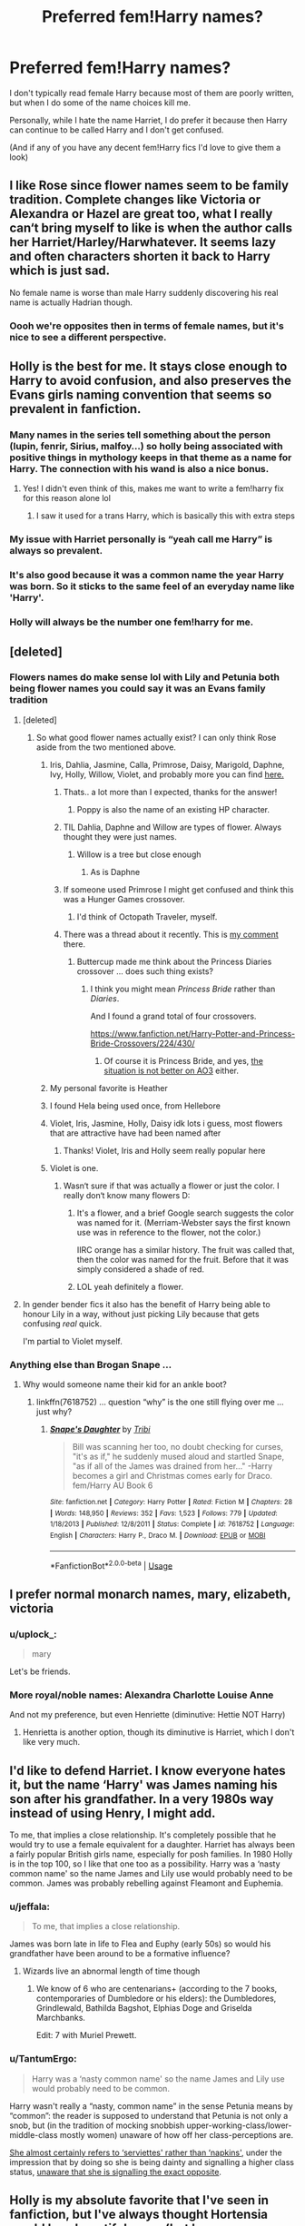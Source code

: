 #+TITLE: Preferred fem!Harry names?

* Preferred fem!Harry names?
:PROPERTIES:
:Author: ultronthekitten
:Score: 79
:DateUnix: 1572285490.0
:DateShort: 2019-Oct-28
:FlairText: Discussion
:END:
I don't typically read female Harry because most of them are poorly written, but when I do some of the name choices kill me.

Personally, while I hate the name Harriet, I do prefer it because then Harry can continue to be called Harry and I don't get confused.

(And if any of you have any decent fem!Harry fics I'd love to give them a look)


** I like Rose since flower names seem to be family tradition. Complete changes like Victoria or Alexandra or Hazel are great too, what I really can‘t bring myself to like is when the author calls her Harriet/Harley/Harwhatever. It seems lazy and often characters shorten it back to Harry which is just sad.

No female name is worse than male Harry suddenly discovering his real name is actually Hadrian though.
:PROPERTIES:
:Author: twelveplusone
:Score: 86
:DateUnix: 1572288475.0
:DateShort: 2019-Oct-28
:END:

*** Oooh we're opposites then in terms of female names, but it's nice to see a different perspective.
:PROPERTIES:
:Author: ultronthekitten
:Score: 21
:DateUnix: 1572291685.0
:DateShort: 2019-Oct-28
:END:


** Holly is the best for me. It stays close enough to Harry to avoid confusion, and also preserves the Evans girls naming convention that seems so prevalent in fanfiction.
:PROPERTIES:
:Author: Hesperion45
:Score: 160
:DateUnix: 1572289899.0
:DateShort: 2019-Oct-28
:END:

*** Many names in the series tell something about the person (lupin, fenrir, Sirius, malfoy...) so holly being associated with positive things in mythology keeps in that theme as a name for Harry. The connection with his wand is also a nice bonus.
:PROPERTIES:
:Author: Yes_I_Know_Im_Stupid
:Score: 96
:DateUnix: 1572291317.0
:DateShort: 2019-Oct-28
:END:

**** Yes! I didn't even think of this, makes me want to write a fem!harry fix for this reason alone lol
:PROPERTIES:
:Author: ultronthekitten
:Score: 48
:DateUnix: 1572291738.0
:DateShort: 2019-Oct-28
:END:

***** I saw it used for a trans Harry, which is basically this with extra steps
:PROPERTIES:
:Author: The379thHero
:Score: 9
:DateUnix: 1572305206.0
:DateShort: 2019-Oct-29
:END:


*** My issue with Harriet personally is “yeah call me Harry” is always so prevalent.
:PROPERTIES:
:Author: Garanar
:Score: 17
:DateUnix: 1572305393.0
:DateShort: 2019-Oct-29
:END:


*** It's also good because it was a common name the year Harry was born. So it sticks to the same feel of an everyday name like 'Harry'.
:PROPERTIES:
:Author: TommyBrooks
:Score: 7
:DateUnix: 1572312151.0
:DateShort: 2019-Oct-29
:END:


*** Holly will always be the number one fem!harry for me.
:PROPERTIES:
:Author: CrochetingAndCrying
:Score: 3
:DateUnix: 1572314010.0
:DateShort: 2019-Oct-29
:END:


** [deleted]
:PROPERTIES:
:Score: 47
:DateUnix: 1572286893.0
:DateShort: 2019-Oct-28
:END:

*** Flowers names do make sense lol with Lily and Petunia both being flower names you could say it was an Evans family tradition
:PROPERTIES:
:Author: ultronthekitten
:Score: 35
:DateUnix: 1572291542.0
:DateShort: 2019-Oct-28
:END:

**** [deleted]
:PROPERTIES:
:Score: 10
:DateUnix: 1572292094.0
:DateShort: 2019-Oct-28
:END:

***** So what good flower names actually exist? I can only think Rose aside from the two mentioned above.
:PROPERTIES:
:Author: twelveplusone
:Score: 8
:DateUnix: 1572293206.0
:DateShort: 2019-Oct-28
:END:

****** Iris, Dahlia, Jasmine, Calla, Primrose, Daisy, Marigold, Daphne, Ivy, Holly, Willow, Violet, and probably more you can find [[https://nameberry.com/list/97/Flower-Names-for-Girls?all=1][here.]]
:PROPERTIES:
:Author: AutumnSouls
:Score: 51
:DateUnix: 1572294176.0
:DateShort: 2019-Oct-28
:END:

******* Thats.. a lot more than I expected, thanks for the answer!
:PROPERTIES:
:Author: twelveplusone
:Score: 8
:DateUnix: 1572294388.0
:DateShort: 2019-Oct-28
:END:

******** Poppy is also the name of an existing HP character.
:PROPERTIES:
:Author: The379thHero
:Score: 8
:DateUnix: 1572305256.0
:DateShort: 2019-Oct-29
:END:


******* TIL Dahlia, Daphne and Willow are types of flower. Always thought they were just names.
:PROPERTIES:
:Author: MrBlack103
:Score: 7
:DateUnix: 1572296799.0
:DateShort: 2019-Oct-29
:END:

******** Willow is a tree but close enough
:PROPERTIES:
:Author: monkeyepoxy
:Score: 13
:DateUnix: 1572297932.0
:DateShort: 2019-Oct-29
:END:

********* As is Daphne
:PROPERTIES:
:Author: I_cant_even_blink
:Score: 11
:DateUnix: 1572298298.0
:DateShort: 2019-Oct-29
:END:


******* If someone used Primrose I might get confused and think this was a Hunger Games crossover.
:PROPERTIES:
:Author: The379thHero
:Score: 7
:DateUnix: 1572305298.0
:DateShort: 2019-Oct-29
:END:

******** I'd think of Octopath Traveler, myself.
:PROPERTIES:
:Author: ParanoidDrone
:Score: 2
:DateUnix: 1572307101.0
:DateShort: 2019-Oct-29
:END:


******* There was a thread about it recently. This is [[https://www.reddit.com/r/HPfanfiction/comments/dmnon2/does_anyone_else_use_find_replace_to_fix_terrible/f55sbg1/][my comment]] there.
:PROPERTIES:
:Author: ceplma
:Score: 0
:DateUnix: 1572299796.0
:DateShort: 2019-Oct-29
:END:

******** Buttercup made me think about the Princess Diaries crossover ... does such thing exists?
:PROPERTIES:
:Author: ceplma
:Score: 2
:DateUnix: 1572299848.0
:DateShort: 2019-Oct-29
:END:

********* I think you might mean /Princess Bride/ rather than /Diaries/.

And I found a grand total of four crossovers.

[[https://www.fanfiction.net/Harry-Potter-and-Princess-Bride-Crossovers/224/430/]]
:PROPERTIES:
:Author: aldonius
:Score: 3
:DateUnix: 1572314492.0
:DateShort: 2019-Oct-29
:END:

********** Of course it is Princess Bride, and yes, [[https://archiveofourown.org/works/search?utf8=%E2%9C%93&work_search%5Bquery%5D=&work_search%5Btitle%5D=&work_search%5Bcreators%5D=&work_search%5Brevised_at%5D=&work_search%5Bcomplete%5D=&work_search%5Bcrossover%5D=T&work_search%5Bsingle_chapter%5D=0&work_search%5Bword_count%5D=&work_search%5Blanguage_id%5D=&work_search%5Bfandom_names%5D=Princess+Bride+%281987%29%2CHarry+Potter+-+J.+K.+Rowling&work_search%5Brating_ids%5D=&work_search%5Bcharacter_names%5D=&work_search%5Brelationship_names%5D=&work_search%5Bfreeform_names%5D=&work_search%5Bhits%5D=&work_search%5Bkudos_count%5D=&work_search%5Bcomments_count%5D=&work_search%5Bbookmarks_count%5D=&work_search%5Bsort_column%5D=_score&work_search%5Bsort_direction%5D=desc&commit=Search][the situation is not better on AO3]] either.
:PROPERTIES:
:Author: ceplma
:Score: 2
:DateUnix: 1572340288.0
:DateShort: 2019-Oct-29
:END:


****** My personal favorite is Heather
:PROPERTIES:
:Author: PrincessApprentice
:Score: 7
:DateUnix: 1572306315.0
:DateShort: 2019-Oct-29
:END:


****** I found Hela being used once, from Hellebore
:PROPERTIES:
:Author: HypeRoyal
:Score: 6
:DateUnix: 1572317870.0
:DateShort: 2019-Oct-29
:END:


****** Violet, Iris, Jasmine, Holly, Daisy idk lots i guess, most flowers that are attractive have had been named after
:PROPERTIES:
:Score: 4
:DateUnix: 1572294415.0
:DateShort: 2019-Oct-28
:END:

******* Thanks! Violet, Iris and Holly seem really popular here
:PROPERTIES:
:Author: twelveplusone
:Score: 3
:DateUnix: 1572294680.0
:DateShort: 2019-Oct-29
:END:


****** Violet is one.
:PROPERTIES:
:Author: jaguarlyra
:Score: 3
:DateUnix: 1572294181.0
:DateShort: 2019-Oct-28
:END:

******* Wasn‘t sure if that was actually a flower or just the color. I really don‘t know many flowers D:
:PROPERTIES:
:Author: twelveplusone
:Score: 2
:DateUnix: 1572294451.0
:DateShort: 2019-Oct-28
:END:

******** It's a flower, and a brief Google search suggests the color was named for it. (Merriam-Webster says the first known use was in reference to the flower, not the color.)

IIRC orange has a similar history. The fruit was called that, then the color was named for the fruit. Before that it was simply considered a shade of red.
:PROPERTIES:
:Author: ParanoidDrone
:Score: 3
:DateUnix: 1572307282.0
:DateShort: 2019-Oct-29
:END:


******** LOL yeah definitely a flower.
:PROPERTIES:
:Author: jaguarlyra
:Score: 2
:DateUnix: 1572296605.0
:DateShort: 2019-Oct-29
:END:


**** In gender bender fics it also has the benefit of Harry being able to honour Lily in a way, without just picking Lily because that gets confusing /real/ quick.

I'm partial to Violet myself.
:PROPERTIES:
:Author: MrBlack103
:Score: 7
:DateUnix: 1572297007.0
:DateShort: 2019-Oct-29
:END:


*** Anything else than Brogan Snape ...
:PROPERTIES:
:Author: ceplma
:Score: 13
:DateUnix: 1572299676.0
:DateShort: 2019-Oct-29
:END:

**** Why would someone name their kid for an ankle boot?
:PROPERTIES:
:Author: jeffala
:Score: 4
:DateUnix: 1572307071.0
:DateShort: 2019-Oct-29
:END:

***** linkffn(7618752) ... question “why” is the one still flying over me ... just why?
:PROPERTIES:
:Author: ceplma
:Score: 1
:DateUnix: 1572308437.0
:DateShort: 2019-Oct-29
:END:

****** [[https://www.fanfiction.net/s/7618752/1/][*/Snape's Daughter/*]] by [[https://www.fanfiction.net/u/1414221/Tribi][/Tribi/]]

#+begin_quote
  Bill was scanning her too, no doubt checking for curses, "it's as if," he suddenly mused aloud and startled Snape, "as if all of the James was drained from her..." -Harry becomes a girl and Christmas comes early for Draco. fem/Harry AU Book 6
#+end_quote

^{/Site/:} ^{fanfiction.net} ^{*|*} ^{/Category/:} ^{Harry} ^{Potter} ^{*|*} ^{/Rated/:} ^{Fiction} ^{M} ^{*|*} ^{/Chapters/:} ^{28} ^{*|*} ^{/Words/:} ^{148,950} ^{*|*} ^{/Reviews/:} ^{352} ^{*|*} ^{/Favs/:} ^{1,523} ^{*|*} ^{/Follows/:} ^{779} ^{*|*} ^{/Updated/:} ^{1/18/2013} ^{*|*} ^{/Published/:} ^{12/8/2011} ^{*|*} ^{/Status/:} ^{Complete} ^{*|*} ^{/id/:} ^{7618752} ^{*|*} ^{/Language/:} ^{English} ^{*|*} ^{/Characters/:} ^{Harry} ^{P.,} ^{Draco} ^{M.} ^{*|*} ^{/Download/:} ^{[[http://www.ff2ebook.com/old/ffn-bot/index.php?id=7618752&source=ff&filetype=epub][EPUB]]} ^{or} ^{[[http://www.ff2ebook.com/old/ffn-bot/index.php?id=7618752&source=ff&filetype=mobi][MOBI]]}

--------------

*FanfictionBot*^{2.0.0-beta} | [[https://github.com/tusing/reddit-ffn-bot/wiki/Usage][Usage]]
:PROPERTIES:
:Author: FanfictionBot
:Score: 0
:DateUnix: 1572308450.0
:DateShort: 2019-Oct-29
:END:


** I prefer normal monarch names, mary, elizabeth, victoria
:PROPERTIES:
:Author: Lord_Anarchy
:Score: 13
:DateUnix: 1572298956.0
:DateShort: 2019-Oct-29
:END:

*** u/uplock_:
#+begin_quote
  mary
#+end_quote

Let's be friends.
:PROPERTIES:
:Author: uplock_
:Score: 5
:DateUnix: 1572305321.0
:DateShort: 2019-Oct-29
:END:


*** More royal/noble names: Alexandra Charlotte Louise Anne

And not my preference, but even Henriette (diminutive: Hettie NOT Harry)
:PROPERTIES:
:Author: AliasR_r
:Score: 5
:DateUnix: 1572312030.0
:DateShort: 2019-Oct-29
:END:

**** Henrietta is another option, though its diminutive is Harriet, which I don't like very much.
:PROPERTIES:
:Author: SnowingSilently
:Score: 1
:DateUnix: 1572317427.0
:DateShort: 2019-Oct-29
:END:


** I'd like to defend Harriet. I know everyone hates it, but the name ‘Harry' was James naming his son after his grandfather. In a very 1980s way instead of using Henry, I might add.

To me, that implies a close relationship. It's completely possible that he would try to use a female equivalent for a daughter. Harriet has always been a fairly popular British girls name, especially for posh families. In 1980 Holly is in the top 100, so I like that one too as a possibility. Harry was a ‘nasty common name' so the name James and Lily use would probably need to be common. James was probably rebelling against Fleamont and Euphemia.
:PROPERTIES:
:Author: frolicswithfroggies
:Score: 27
:DateUnix: 1572297571.0
:DateShort: 2019-Oct-29
:END:

*** u/jeffala:
#+begin_quote
  To me, that implies a close relationship.
#+end_quote

James was born late in life to Flea and Euphy (early 50s) so would his grandfather have been around to be a formative influence?
:PROPERTIES:
:Author: jeffala
:Score: 2
:DateUnix: 1572307357.0
:DateShort: 2019-Oct-29
:END:

**** Wizards live an abnormal length of time though
:PROPERTIES:
:Author: Double-Portion
:Score: 14
:DateUnix: 1572307756.0
:DateShort: 2019-Oct-29
:END:

***** We know of 6 who are centenarians+ (according to the 7 books, contemporaries of Dumbledore or his elders): the Dumbledores, Grindlewald, Bathilda Bagshot, Elphias Doge and Griselda Marchbanks.

Edit: 7 with Muriel Prewett.
:PROPERTIES:
:Author: jeffala
:Score: 6
:DateUnix: 1572309395.0
:DateShort: 2019-Oct-29
:END:


*** u/TantumErgo:
#+begin_quote
  Harry was a ‘nasty common name' so the name James and Lily use would probably need to be common.
#+end_quote

Harry wasn't really a “nasty, common name” in the sense Petunia means by “common”: the reader is supposed to understand that Petunia is not only a snob, but (in the tradition of mocking snobbish upper-working-class/lower-middle-class mostly women) unaware of how off her class-perceptions are.

[[http://famouspoetsandpoems.com/poets/john_betjeman/poems/785][She almost certainly refers to ‘serviettes' rather than ‘napkins']], under the impression that by doing so she is being dainty and signalling a higher class status, [[https://www.tatler.com/article/nancy-mitford-u-and-non-u-language][unaware that she is signalling the exact opposite]].
:PROPERTIES:
:Author: TantumErgo
:Score: 1
:DateUnix: 1572384205.0
:DateShort: 2019-Oct-30
:END:


** Holly is my absolute favorite that I've seen in fanfiction, but I've always thought Hortensia would be a beautiful name (but have never seen it in a fic).
:PROPERTIES:
:Author: hypatacakes
:Score: 24
:DateUnix: 1572290708.0
:DateShort: 2019-Oct-28
:END:

*** I swear I've seen Hortensia while browsing fem!harry rec lists
:PROPERTIES:
:Author: ultronthekitten
:Score: 6
:DateUnix: 1572291879.0
:DateShort: 2019-Oct-28
:END:

**** I may have to look again! I haven't found a fem!Harry fic that uses it in the last year or so. Heck, the last fem!Harry I enjoyed just used Harry.
:PROPERTIES:
:Author: hypatacakes
:Score: 1
:DateUnix: 1572292272.0
:DateShort: 2019-Oct-28
:END:


**** Sounds like a name from Ellory's Chancing Chaos collection. Might be this one? linkffn(11576072)
:PROPERTIES:
:Author: c0smicmuffin
:Score: 1
:DateUnix: 1572309765.0
:DateShort: 2019-Oct-29
:END:

***** [[https://www.fanfiction.net/s/11576072/1/][*/The Longest Hour of Her Life/*]] by [[https://www.fanfiction.net/u/1614796/Ellory][/Ellory/]]

#+begin_quote
  Pure-blood Culture: Lady Hortensia Gaunt withdraws from the Triwizard Tournament under special circumstances, only to discover her husband, Lord Marvolo Gaunt, will die trapped beneath the Black Lake.
#+end_quote

^{/Site/:} ^{fanfiction.net} ^{*|*} ^{/Category/:} ^{Harry} ^{Potter} ^{*|*} ^{/Rated/:} ^{Fiction} ^{M} ^{*|*} ^{/Words/:} ^{6,264} ^{*|*} ^{/Reviews/:} ^{20} ^{*|*} ^{/Favs/:} ^{784} ^{*|*} ^{/Follows/:} ^{242} ^{*|*} ^{/Published/:} ^{10/24/2015} ^{*|*} ^{/Status/:} ^{Complete} ^{*|*} ^{/id/:} ^{11576072} ^{*|*} ^{/Language/:} ^{English} ^{*|*} ^{/Genre/:} ^{Romance/Angst} ^{*|*} ^{/Characters/:} ^{<Harry} ^{P.,} ^{Tom} ^{R.} ^{Jr.>} ^{Severus} ^{S.,} ^{Lavender} ^{B.} ^{*|*} ^{/Download/:} ^{[[http://www.ff2ebook.com/old/ffn-bot/index.php?id=11576072&source=ff&filetype=epub][EPUB]]} ^{or} ^{[[http://www.ff2ebook.com/old/ffn-bot/index.php?id=11576072&source=ff&filetype=mobi][MOBI]]}

--------------

*FanfictionBot*^{2.0.0-beta} | [[https://github.com/tusing/reddit-ffn-bot/wiki/Usage][Usage]]
:PROPERTIES:
:Author: FanfictionBot
:Score: 1
:DateUnix: 1572309774.0
:DateShort: 2019-Oct-29
:END:


*** I've just made it name of Ginny-known-as-Weasley who found out she is Harry's sister. ;) (as a middle name, the first name is Rose).

Actually, [[https://en.wikipedia.org/wiki/Hortensia_(orator][Hortensia]]) was pretty kick-ass lady.
:PROPERTIES:
:Author: ceplma
:Score: -1
:DateUnix: 1572299961.0
:DateShort: 2019-Oct-29
:END:


** Holly is probably my favorite but Rose is also a good one
:PROPERTIES:
:Author: flingerdinger
:Score: 19
:DateUnix: 1572290313.0
:DateShort: 2019-Oct-28
:END:

*** I always thought Rose Weasley was Hermione and Ron's way of honoring Harry and his family.
:PROPERTIES:
:Author: AGAAWEL
:Score: 1
:DateUnix: 1572351259.0
:DateShort: 2019-Oct-29
:END:


** [deleted]
:PROPERTIES:
:Score: 19
:DateUnix: 1572295821.0
:DateShort: 2019-Oct-29
:END:

*** Yes! All my favourites (Jasmine, Iris, Rose) came from interesting/well-written stories more than just a preference for the name itself. A Long Journey Home s what put Jasmine at the top!
:PROPERTIES:
:Author: ElusiveGuy
:Score: 7
:DateUnix: 1572310984.0
:DateShort: 2019-Oct-29
:END:


*** [[https://www.fanfiction.net/s/9860311/1/][*/A Long Journey Home/*]] by [[https://www.fanfiction.net/u/236698/Rakeesh][/Rakeesh/]]

#+begin_quote
  In one world, it was Harry Potter who defeated Voldemort. In another, it was Jasmine Potter instead. But her victory wasn't the end - her struggles continued long afterward. And began long, long before. (fem!Harry, powerful!Harry, sporadic updates)
#+end_quote

^{/Site/:} ^{fanfiction.net} ^{*|*} ^{/Category/:} ^{Harry} ^{Potter} ^{*|*} ^{/Rated/:} ^{Fiction} ^{T} ^{*|*} ^{/Chapters/:} ^{14} ^{*|*} ^{/Words/:} ^{203,334} ^{*|*} ^{/Reviews/:} ^{1,010} ^{*|*} ^{/Favs/:} ^{3,808} ^{*|*} ^{/Follows/:} ^{4,187} ^{*|*} ^{/Updated/:} ^{3/6/2017} ^{*|*} ^{/Published/:} ^{11/19/2013} ^{*|*} ^{/id/:} ^{9860311} ^{*|*} ^{/Language/:} ^{English} ^{*|*} ^{/Genre/:} ^{Drama/Adventure} ^{*|*} ^{/Characters/:} ^{Harry} ^{P.,} ^{Ron} ^{W.,} ^{Hermione} ^{G.} ^{*|*} ^{/Download/:} ^{[[http://www.ff2ebook.com/old/ffn-bot/index.php?id=9860311&source=ff&filetype=epub][EPUB]]} ^{or} ^{[[http://www.ff2ebook.com/old/ffn-bot/index.php?id=9860311&source=ff&filetype=mobi][MOBI]]}

--------------

*FanfictionBot*^{2.0.0-beta} | [[https://github.com/tusing/reddit-ffn-bot/wiki/Usage][Usage]]
:PROPERTIES:
:Author: FanfictionBot
:Score: 5
:DateUnix: 1572295831.0
:DateShort: 2019-Oct-29
:END:

**** I'm reading this currently. I'm only on ch 7 tho, but I read one with violet as a sister last night as a short break. It was only 163k too. I forgot the name tho
:PROPERTIES:
:Author: ShazamKing666
:Score: 1
:DateUnix: 1572313665.0
:DateShort: 2019-Oct-29
:END:


*** seconded
:PROPERTIES:
:Author: fiftydarkness
:Score: 2
:DateUnix: 1572372179.0
:DateShort: 2019-Oct-29
:END:


** I prefer Holly

But literally anything is fine as long as she doesn't actually refer to herself as “Harry”, or even worse.......“Hari”

I'll simply refuse to click on fics that can't do the bare minimum by changing her name.
:PROPERTIES:
:Author: Vivec_lore
:Score: 12
:DateUnix: 1572293017.0
:DateShort: 2019-Oct-28
:END:


** I hate it when fem!Harry gets called Jamie or Lily or Lillian when her parents are James and Lily; it hits the same ick-button as when real-world narcissists name their kids after themselves.

I like Harriet or Henrietta or any other name that can be shortened to Harry for the same reason; it's less confusing for me. I can cope with any name, really, although some of the extravagantly unique names sound a bit silly.

But the most annoying names are when boy-Harry turns out to be Duke Lord Sir Hadrian Harold Harrison Hawthorn Hartley Harcourt Haverfordwest Harthur Pendragon-Peverell-Potter. I love the trope, it's so much fun to read, but Harry is a perfectly good aristocratic name
:PROPERTIES:
:Author: zellieh
:Score: 12
:DateUnix: 1572297428.0
:DateShort: 2019-Oct-29
:END:


** Flower names or traditional English names, except Harriet. Because I, too, despise Harriet. Edit: I forgot Holly. I hate that name, too.

Can't wait for Taure to give us the Elizabeth or Catherine Potter reboot.
:PROPERTIES:
:Author: Ash_Lestrange
:Score: 13
:DateUnix: 1572290680.0
:DateShort: 2019-Oct-28
:END:


** Nero. People obsess over Harry = Hadrian, so why not give Fem!Harry a Roman Emperor name too. And we all know Nero is a ridiculously cute blonde girl that says Umu a lot.
:PROPERTIES:
:Author: LittenInAScarf
:Score: 12
:DateUnix: 1572295750.0
:DateShort: 2019-Oct-29
:END:

*** I dunno. Naming her Messalina might send the wrong message.
:PROPERTIES:
:Author: Krististrasza
:Score: 6
:DateUnix: 1572301406.0
:DateShort: 2019-Oct-29
:END:


*** Claudia Potter sounds quite nicd
:PROPERTIES:
:Author: raapster
:Score: 3
:DateUnix: 1572306150.0
:DateShort: 2019-Oct-29
:END:

**** No need to make feminine versions of the emperors' names when there are plenty of awesome empresses to name fem!Harry after. Theodora Potter sounds quite nice.
:PROPERTIES:
:Author: The_Truthkeeper
:Score: 4
:DateUnix: 1572312185.0
:DateShort: 2019-Oct-29
:END:


** I would like to see [[https://wordwenches.typepad.com/word_wenches/2018/04/the-tiffany-efffect.html][Tiffany used]], with it being presented as a traditional name.
:PROPERTIES:
:Author: Dalai_Java
:Score: 4
:DateUnix: 1572299896.0
:DateShort: 2019-Oct-29
:END:


** Personally I can't stand Harriet or Harri or similar names that are too close to Harry. They make me thing of Lily and James picking names, coming up with Harry then not knowing what to do if they have a girl.

"I've got the perfect name: Harry!"

"Great, I love it! What if we have girl, though?"

"...Har...Harri...Harriet! Yeah, Harriet."

Shrugs "Works for me!"

Flower names work if they aren't too out there, like Iris, or Rose or something.

British royalty names can work well.

Names that were common in the 80s work.

I specifically have a word replacer extention for reading fem!Harry fics with names like Harriet. My go to replacement is Cynthia, I just like the sound of Cynthia Potter.
:PROPERTIES:
:Author: TheCowofAllTime
:Score: 6
:DateUnix: 1572306340.0
:DateShort: 2019-Oct-29
:END:


** My three favorites are Iris, Anna, and Lily. I like normal names. This applies to flower names too. I drop fics that have her named Hyacinth or after some other dumb flower. Same with Harry or Harriet. Feels lazy.
:PROPERTIES:
:Author: AutumnSouls
:Score: 14
:DateUnix: 1572288001.0
:DateShort: 2019-Oct-28
:END:

*** u/deleted:
#+begin_quote
  I like normal names.
#+end_quote

I always did wonder where some authors got the idea that James and Lily would give a potential daughter some super complicated name when their son is named Harry.
:PROPERTIES:
:Score: 32
:DateUnix: 1572290012.0
:DateShort: 2019-Oct-28
:END:


** I've seen a couple where it was Rose, I think I saw one where he was named Lily,
:PROPERTIES:
:Author: Ahsokalives2223
:Score: 3
:DateUnix: 1572294276.0
:DateShort: 2019-Oct-28
:END:


** I'm cool with either Harriet or any kind of flower name... really anything as long as it feels and sounds natural. The only thing that drives me crazy is when fem!Harry goes by "Harry".
:PROPERTIES:
:Author: Team-Mako-N7
:Score: 3
:DateUnix: 1572303023.0
:DateShort: 2019-Oct-29
:END:


** I like Mary or Holly
:PROPERTIES:
:Score: 3
:DateUnix: 1572303085.0
:DateShort: 2019-Oct-29
:END:


** Harry.

​

Mostly because I like gender bender stories, but I find the tendency to use "I have a girls body I need a girl name" as waaaay overdone. I prefer it when it is "I'm still who I was yesterday, I don't care if the name makes you uncomfortable"

​

​

But of course, you mean Born A Girl Harry. Eh, it doesn't matter too much. Although it is neat when an author uses a name that shortens to Harry then has her go by that for everyone but the professors.
:PROPERTIES:
:Author: StarDolph
:Score: 3
:DateUnix: 1572319642.0
:DateShort: 2019-Oct-29
:END:


** I prefer royal names (a la Potter apparent naming traditions), flower names (a la Evans apparent naming traditions) or Welsh names (since Evans is welsh, and Harry was evidently born in Wales) or "old" names.

I hate modern "fashionable" names. Has anyone writing these things actually met the Wizarding world?
:PROPERTIES:
:Author: AGAAWEL
:Score: 3
:DateUnix: 1572350950.0
:DateShort: 2019-Oct-29
:END:


** Iris, Eleonore, and Cassiopeia
:PROPERTIES:
:Author: raapster
:Score: 7
:DateUnix: 1572291620.0
:DateShort: 2019-Oct-28
:END:

*** u/uplock_:
#+begin_quote
  Cassiopeia
#+end_quote

Sometimes I get the urge to downvote something but then I remember people are entitled to their opinions.

This is one of those times.
:PROPERTIES:
:Author: uplock_
:Score: 4
:DateUnix: 1572305264.0
:DateShort: 2019-Oct-29
:END:

**** Hahaha It's a really pretty name tho
:PROPERTIES:
:Author: raapster
:Score: 3
:DateUnix: 1572306073.0
:DateShort: 2019-Oct-29
:END:

***** I like the name by itself. I just don't like it when it's Lily and James' daughter.
:PROPERTIES:
:Author: uplock_
:Score: 4
:DateUnix: 1572306208.0
:DateShort: 2019-Oct-29
:END:

****** Personally I don't believe it likely that James or Lily would name their daughter that, but the name imo still sounds nice
:PROPERTIES:
:Author: raapster
:Score: 2
:DateUnix: 1572309466.0
:DateShort: 2019-Oct-29
:END:


** I prefer Harriet over Holly. English isn't my native language and maybe because of this Holly just seems like a weird word to me. It's just off somehow.

My real favorite is Mary. It is a monarch name like Harry and it rhymes too so it's not too different. And if you're into the fanon of "Evans girl names are flowers", in one fic I read it was short for Marigold which goes well with that.
:PROPERTIES:
:Author: uplock_
:Score: 2
:DateUnix: 1572305831.0
:DateShort: 2019-Oct-29
:END:


** Snuggles McPigmypuff
:PROPERTIES:
:Author: WoomyWobble
:Score: 2
:DateUnix: 1572341963.0
:DateShort: 2019-Oct-29
:END:

*** Of course, I can't imagine a better name :p
:PROPERTIES:
:Author: ultronthekitten
:Score: 1
:DateUnix: 1572409010.0
:DateShort: 2019-Oct-30
:END:


** My default fem!Harry name is Rose. Nice, simple and follows the flower tradition. Rose Lily Potter, to be precise.
:PROPERTIES:
:Author: Fredrik1994
:Score: 2
:DateUnix: 1572346051.0
:DateShort: 2019-Oct-29
:END:

*** Ooh, that flows nicely.
:PROPERTIES:
:Author: ultronthekitten
:Score: 1
:DateUnix: 1572408977.0
:DateShort: 2019-Oct-30
:END:


** I have four fem!Harry fics, so here are the names I use:

•Morrigan (originally Violet, but she got re-named by a couple of coven witches who raised her (hasn't been updated in over a year🙅‍♀️))

•Violet, or Vi (disappeared just before she turned eleven, spent most of her teen years in the streets of Middlesbrough before the magic world found her again at age 18. She smokes cigs and weed, drinks, likes to sleep around, is tattooed and pierced and doesn't care for magic. But the magic world has to protect her because the war is going on. She's nice and sweet and just wants to live her life in peace with the friends she's made. I love writing her.)

•Lillian (my first fem!Harry and a terrible person. So edgy, so evil. From one of the first fics I've ever written and it does kind of show, with some tropes in the beginning and lazy editing)

•Rose (gender-bent Harry sent back in time by Death, who, as the new reality's Harry's twin, has to guide said Harry to fulfil his destiny while coming to terms with his own new identity and sex)

If there's interest I'll happily share links, though, if there's time at some point, I'll have to do a massive rewrite with the first one.

On mobile btw, so, sorry if this looks messy.
:PROPERTIES:
:Score: 3
:DateUnix: 1572289320.0
:DateShort: 2019-Oct-28
:END:

*** [deleted]
:PROPERTIES:
:Score: 4
:DateUnix: 1572290639.0
:DateShort: 2019-Oct-28
:END:

**** Sure! Be always sure to read the warnings/tags though because all my fics are rated M (FFN) or E (AO3)

linkao3(16823182; 20057398; 21127034)

linkffn(12651436; 13351839; 12445970; 13415081)
:PROPERTIES:
:Score: 2
:DateUnix: 1572291343.0
:DateShort: 2019-Oct-28
:END:

***** [[https://archiveofourown.org/works/16823182][*/The Dark Lady/*]] by [[https://www.archiveofourown.org/users/ynmidk/pseuds/ynmidk][/ynmidk/]]

#+begin_quote
  Lillian Potter, the Girl-Who-Lived. For years she suffered in her uncle's home. Physically, mentally, sexually. Her pleas for rescue were left unheard and with that, the last flicker of light in her was snuffed out. For her, there was only one thing left to do: await the Dark Lords return.
#+end_quote

^{/Site/:} ^{Archive} ^{of} ^{Our} ^{Own} ^{*|*} ^{/Fandom/:} ^{Harry} ^{Potter} ^{-} ^{J.} ^{K.} ^{Rowling} ^{*|*} ^{/Published/:} ^{2018-12-03} ^{*|*} ^{/Updated/:} ^{2019-10-12} ^{*|*} ^{/Words/:} ^{99867} ^{*|*} ^{/Chapters/:} ^{27/?} ^{*|*} ^{/Comments/:} ^{66} ^{*|*} ^{/Kudos/:} ^{474} ^{*|*} ^{/Bookmarks/:} ^{170} ^{*|*} ^{/Hits/:} ^{16213} ^{*|*} ^{/ID/:} ^{16823182} ^{*|*} ^{/Download/:} ^{[[https://archiveofourown.org/downloads/16823182/The%20Dark%20Lady.epub?updated_at=1570907263][EPUB]]} ^{or} ^{[[https://archiveofourown.org/downloads/16823182/The%20Dark%20Lady.mobi?updated_at=1570907263][MOBI]]}

--------------

[[https://archiveofourown.org/works/20057398][*/The Very Reluctant Savior Of The Wizarding World/*]] by [[https://www.archiveofourown.org/users/ynmidk/pseuds/ynmidk][/ynmidk/]]

#+begin_quote
  Just before her eleventh birthday, Violet Potter disappeared from the wizarding world's watchful gaze. When she was eighteen they found her again, but not the hero they were hoping for. Having spent most of her teen years in the streets, she now enjoyed the simple pleasures in life. Why save the world if you could chill and toke?
#+end_quote

^{/Site/:} ^{Archive} ^{of} ^{Our} ^{Own} ^{*|*} ^{/Fandom/:} ^{Harry} ^{Potter} ^{-} ^{J.} ^{K.} ^{Rowling} ^{*|*} ^{/Published/:} ^{2019-07-31} ^{*|*} ^{/Updated/:} ^{2019-10-18} ^{*|*} ^{/Words/:} ^{42546} ^{*|*} ^{/Chapters/:} ^{14/?} ^{*|*} ^{/Comments/:} ^{82} ^{*|*} ^{/Kudos/:} ^{246} ^{*|*} ^{/Bookmarks/:} ^{68} ^{*|*} ^{/Hits/:} ^{7916} ^{*|*} ^{/ID/:} ^{20057398} ^{*|*} ^{/Download/:} ^{[[https://archiveofourown.org/downloads/20057398/The%20Very%20Reluctant.epub?updated_at=1571448823][EPUB]]} ^{or} ^{[[https://archiveofourown.org/downloads/20057398/The%20Very%20Reluctant.mobi?updated_at=1571448823][MOBI]]}

--------------

[[https://archiveofourown.org/works/21127034][*/A Different Perspective/*]] by [[https://www.archiveofourown.org/users/ynmidk/pseuds/ynmidk][/ynmidk/]]

#+begin_quote
  When Harry saw his godfather get stunned by Bellatrix and about to fall through the Veil, he tries to save him- only to fall through the Veil himself. Death has to send him back, however, as it is not his time to die yet. If reality has to be rewritten a bit in the process, it's no big deal to Death.
#+end_quote

^{/Site/:} ^{Archive} ^{of} ^{Our} ^{Own} ^{*|*} ^{/Fandom/:} ^{Harry} ^{Potter} ^{-} ^{J.} ^{K.} ^{Rowling} ^{*|*} ^{/Published/:} ^{2019-10-21} ^{*|*} ^{/Updated/:} ^{2019-10-22} ^{*|*} ^{/Words/:} ^{6234} ^{*|*} ^{/Chapters/:} ^{2/?} ^{*|*} ^{/Kudos/:} ^{13} ^{*|*} ^{/Bookmarks/:} ^{3} ^{*|*} ^{/Hits/:} ^{241} ^{*|*} ^{/ID/:} ^{21127034} ^{*|*} ^{/Download/:} ^{[[https://archiveofourown.org/downloads/21127034/A%20Different%20Perspective.epub?updated_at=1571785751][EPUB]]} ^{or} ^{[[https://archiveofourown.org/downloads/21127034/A%20Different%20Perspective.mobi?updated_at=1571785751][MOBI]]}

--------------

[[https://www.fanfiction.net/s/12651436/1/][*/The Witch Of The Wilds/*]] by [[https://www.fanfiction.net/u/8935278/ynmidk][/ynmidk/]]

#+begin_quote
  When a young girl escapes her abusers and finds herself in the arms of the last two remaining coven witches the fate of the wizarding world is changed in a way none could have foreseen.
#+end_quote

^{/Site/:} ^{fanfiction.net} ^{*|*} ^{/Category/:} ^{Harry} ^{Potter} ^{*|*} ^{/Rated/:} ^{Fiction} ^{M} ^{*|*} ^{/Chapters/:} ^{5} ^{*|*} ^{/Words/:} ^{20,867} ^{*|*} ^{/Reviews/:} ^{16} ^{*|*} ^{/Favs/:} ^{69} ^{*|*} ^{/Follows/:} ^{107} ^{*|*} ^{/Updated/:} ^{5/29/2018} ^{*|*} ^{/Published/:} ^{9/13/2017} ^{*|*} ^{/id/:} ^{12651436} ^{*|*} ^{/Language/:} ^{English} ^{*|*} ^{/Genre/:} ^{Adventure} ^{*|*} ^{/Characters/:} ^{Harry} ^{P.,} ^{OC} ^{*|*} ^{/Download/:} ^{[[http://www.ff2ebook.com/old/ffn-bot/index.php?id=12651436&source=ff&filetype=epub][EPUB]]} ^{or} ^{[[http://www.ff2ebook.com/old/ffn-bot/index.php?id=12651436&source=ff&filetype=mobi][MOBI]]}

--------------

[[https://www.fanfiction.net/s/13351839/1/][*/The Very Reluctant Savior Of The Wizarding World/*]] by [[https://www.fanfiction.net/u/8935278/ynmidk][/ynmidk/]]

#+begin_quote
  Just before her eleventh birthday, Violet Potter disappeared from the wizarding world's watchful gaze. When she was eighteen they found her again, but not the hero they were hoping for. Having spent most of her teen years in the streets, she now enjoyed the simple pleasures in life. Why save the world if you could just chill and toke? / Fem!Harry/ /Warnings in first chapter.
#+end_quote

^{/Site/:} ^{fanfiction.net} ^{*|*} ^{/Category/:} ^{Harry} ^{Potter} ^{*|*} ^{/Rated/:} ^{Fiction} ^{M} ^{*|*} ^{/Chapters/:} ^{14} ^{*|*} ^{/Words/:} ^{46,097} ^{*|*} ^{/Reviews/:} ^{73} ^{*|*} ^{/Favs/:} ^{192} ^{*|*} ^{/Follows/:} ^{330} ^{*|*} ^{/Updated/:} ^{10/18} ^{*|*} ^{/Published/:} ^{7/31} ^{*|*} ^{/id/:} ^{13351839} ^{*|*} ^{/Language/:} ^{English} ^{*|*} ^{/Genre/:} ^{Adventure} ^{*|*} ^{/Characters/:} ^{Harry} ^{P.,} ^{Hermione} ^{G.,} ^{Sirius} ^{B.,} ^{OC} ^{*|*} ^{/Download/:} ^{[[http://www.ff2ebook.com/old/ffn-bot/index.php?id=13351839&source=ff&filetype=epub][EPUB]]} ^{or} ^{[[http://www.ff2ebook.com/old/ffn-bot/index.php?id=13351839&source=ff&filetype=mobi][MOBI]]}

--------------

[[https://www.fanfiction.net/s/12445970/1/][*/The Dark Lady/*]] by [[https://www.fanfiction.net/u/8935278/ynmidk][/ynmidk/]]

#+begin_quote
  Lillian Potter, the Girl-Who-Lived. For years she suffered in her uncle's home. Physically, mentally, sexually. Her pleas for rescue were left unheard and with that, the last flicker of light in her was snuffed out. For her, there was only one thing left to do: await the Dark Lords return. /GoF TWT Finale/ fem!Harry/RiddleJr. / evil!fem!Harry / Warnings in AN / Rating: MA
#+end_quote

^{/Site/:} ^{fanfiction.net} ^{*|*} ^{/Category/:} ^{Harry} ^{Potter} ^{*|*} ^{/Rated/:} ^{Fiction} ^{M} ^{*|*} ^{/Chapters/:} ^{27} ^{*|*} ^{/Words/:} ^{108,000} ^{*|*} ^{/Reviews/:} ^{201} ^{*|*} ^{/Favs/:} ^{930} ^{*|*} ^{/Follows/:} ^{1,141} ^{*|*} ^{/Updated/:} ^{10/12} ^{*|*} ^{/Published/:} ^{4/13/2017} ^{*|*} ^{/id/:} ^{12445970} ^{*|*} ^{/Language/:} ^{English} ^{*|*} ^{/Genre/:} ^{Adventure} ^{*|*} ^{/Characters/:} ^{<Tom} ^{R.} ^{Jr.,} ^{Harry} ^{P.>} ^{*|*} ^{/Download/:} ^{[[http://www.ff2ebook.com/old/ffn-bot/index.php?id=12445970&source=ff&filetype=epub][EPUB]]} ^{or} ^{[[http://www.ff2ebook.com/old/ffn-bot/index.php?id=12445970&source=ff&filetype=mobi][MOBI]]}

--------------

[[https://www.fanfiction.net/s/13415081/1/][*/A Different Perspective/*]] by [[https://www.fanfiction.net/u/8935278/ynmidk][/ynmidk/]]

#+begin_quote
  When Harry saw his godfather get stunned by Bellatrix and about to fall through the Veil, he tries to save him- only to fall through the Veil himself. Death has to send him back, however, as it is not his time to die yet. If reality has to be rewritten a bit in the process, it's no big deal to Death./Harry-returns-as-as-girl-trope-with-a-twist/Start First Year/Warnings Inside/OC?
#+end_quote

^{/Site/:} ^{fanfiction.net} ^{*|*} ^{/Category/:} ^{Harry} ^{Potter} ^{*|*} ^{/Rated/:} ^{Fiction} ^{M} ^{*|*} ^{/Chapters/:} ^{2} ^{*|*} ^{/Words/:} ^{6,880} ^{*|*} ^{/Reviews/:} ^{7} ^{*|*} ^{/Favs/:} ^{27} ^{*|*} ^{/Follows/:} ^{33} ^{*|*} ^{/Updated/:} ^{21h} ^{*|*} ^{/Published/:} ^{10/21} ^{*|*} ^{/id/:} ^{13415081} ^{*|*} ^{/Language/:} ^{English} ^{*|*} ^{/Genre/:} ^{Adventure} ^{*|*} ^{/Characters/:} ^{<Harry} ^{P.,} ^{Ginny} ^{W.>} ^{OC} ^{*|*} ^{/Download/:} ^{[[http://www.ff2ebook.com/old/ffn-bot/index.php?id=13415081&source=ff&filetype=epub][EPUB]]} ^{or} ^{[[http://www.ff2ebook.com/old/ffn-bot/index.php?id=13415081&source=ff&filetype=mobi][MOBI]]}

--------------

*FanfictionBot*^{2.0.0-beta} | [[https://github.com/tusing/reddit-ffn-bot/wiki/Usage][Usage]]
:PROPERTIES:
:Author: FanfictionBot
:Score: 2
:DateUnix: 1572291364.0
:DateShort: 2019-Oct-28
:END:


** Galbatoretta
:PROPERTIES:
:Author: TychoTyrannosaurus
:Score: 2
:DateUnix: 1572303339.0
:DateShort: 2019-Oct-29
:END:


** I love almost all the ones I've seen. I was going to use Fennel for my own femHarry but I complerely forgot about it during writing and named her Lily.
:PROPERTIES:
:Author: Alstreim
:Score: 3
:DateUnix: 1572292522.0
:DateShort: 2019-Oct-28
:END:


** One that I personally enjoy is Holly Potter and the midlife crisis on ao3. It's an Avengers crossover that takes place post- Deathly Hallows. I'll leave you to find out the plot but it's really fluffy.
:PROPERTIES:
:Author: scottyboy359
:Score: 1
:DateUnix: 1572302864.0
:DateShort: 2019-Oct-29
:END:


** I kind of want to write a fanfic with an Elizabeth. I just kind of like that name.
:PROPERTIES:
:Author: nqeron
:Score: 1
:DateUnix: 1572303098.0
:DateShort: 2019-Oct-29
:END:


** Maybe Jamie? Jamie Harriet Potter?
:PROPERTIES:
:Author: Yossarianbecause
:Score: 1
:DateUnix: 1572307738.0
:DateShort: 2019-Oct-29
:END:


** Holly and Hazel are good in terms of first letters and Evans naming conventions, but Dora, Dorea, and Mia are good links to past Potter women since Harry is in honour of Henry Potter.
:PROPERTIES:
:Score: 1
:DateUnix: 1572308222.0
:DateShort: 2019-Oct-29
:END:


** Iris, Violet, basically a flower name like her mom and aunt.
:PROPERTIES:
:Author: GreenGuardianssbu
:Score: 1
:DateUnix: 1572310309.0
:DateShort: 2019-Oct-29
:END:


** I honestly don't have a big problem with Harriet but it does give me a mental image of an easily inebriated freckly red head with a THICCC Australian accent, which can make it a little funny.

As long as it doesn't feel super tacky anything works tbh and the authors writing ability.
:PROPERTIES:
:Author: GravityMyGuy
:Score: 1
:DateUnix: 1572310781.0
:DateShort: 2019-Oct-29
:END:


** I like naming my fem Harry's just plain old Harry and making it like Lily and James thought she was a boy and presigned the birth certificate and it's magically binding. I like the name Harry James for a girl as well, it's unique.
:PROPERTIES:
:Author: Monicaskye64
:Score: 1
:DateUnix: 1572317539.0
:DateShort: 2019-Oct-29
:END:


** I might be odd in this but I prefer genderbent characters to at least be nicknamed to have the same name as their canon versions. I just don't prescribe to the idea that gender or sexuality are things that would completely change someone's personality, rather than maybe change a few aspects due to differences in circumstances. So, good writers who use the same name for girl Harry tend to not get that aspect of the character across better, I guess? Idk, maybe I'm just weird.
:PROPERTIES:
:Author: i_atent_ded
:Score: 1
:DateUnix: 1572325546.0
:DateShort: 2019-Oct-29
:END:


** Harry, however an author wishes to derive it, or Holly. I hugely dislike when fem!Harry gets a random flower name like Rose or Iris or Jasmine, partially because I just don't like most flower names (Holly is the exception), and partly because there's no evidence as far as I am aware of any Evans naming tradition. The only named Evanses are Lily and Petunia.

If it's a genderbender story where male!Harry gets a magical sex change, and she embraces it, I'm alright with her taking her mother's name voluntarily, but I'm not cool with Lily naming her daughter after herself. Double points if it's the former and it's femslash, because lily-lesbian symbolism.
:PROPERTIES:
:Author: QuixoticTendencies
:Score: 1
:DateUnix: 1572336427.0
:DateShort: 2019-Oct-29
:END:

*** What do you think about Lily as a middle name? Like how Harry's middle name is James.
:PROPERTIES:
:Author: ultronthekitten
:Score: 1
:DateUnix: 1572409112.0
:DateShort: 2019-Oct-30
:END:

**** I don't mind it nearly as much. With a middle name it's like you're giving your child a piece of yourself, whereas with a first name it's like you want a little clone of yourself.
:PROPERTIES:
:Author: QuixoticTendencies
:Score: 2
:DateUnix: 1572417841.0
:DateShort: 2019-Oct-30
:END:


** I don't normally read Fem!Harry either because, as you said, it's hard to find ones that are well written. I don't know how you feel about the Harry/Voldemort|Tom Riddle pairing but this story is one of my absolute favorites. It's a WIP but the author updates rather frequently and it's really beautifully written.

[[https://archiveofourown.org/works/14695419/chapters/33957573]]
:PROPERTIES:
:Score: 1
:DateUnix: 1572355039.0
:DateShort: 2019-Oct-29
:END:


** I... Don't really care. Harriet's fine I guess
:PROPERTIES:
:Author: will1707
:Score: 1
:DateUnix: 1572360399.0
:DateShort: 2019-Oct-29
:END:


** I prefer Harry. Can be short for Harriet, but should mainly be referred to as Harry. Other names makes me feel like I read about an OC with some of Harry's characteristics instead, and really take me out of the fic.
:PROPERTIES:
:Author: bararumb
:Score: 1
:DateUnix: 1572365020.0
:DateShort: 2019-Oct-29
:END:


** Well Harry was named because of Henry Potter an abcestor of his, and I startes looking through and thought either the female equivalent of "Henry" or a female Potter
:PROPERTIES:
:Author: KuramaReinara
:Score: 1
:DateUnix: 1579578580.0
:DateShort: 2020-Jan-21
:END:


** Hermione
:PROPERTIES:
:Author: Tsorovar
:Score: 0
:DateUnix: 1572325127.0
:DateShort: 2019-Oct-29
:END:


** I like it when he/she is still called Harry anything else is just confusing.
:PROPERTIES:
:Author: Quine_
:Score: 0
:DateUnix: 1572382541.0
:DateShort: 2019-Oct-30
:END:
